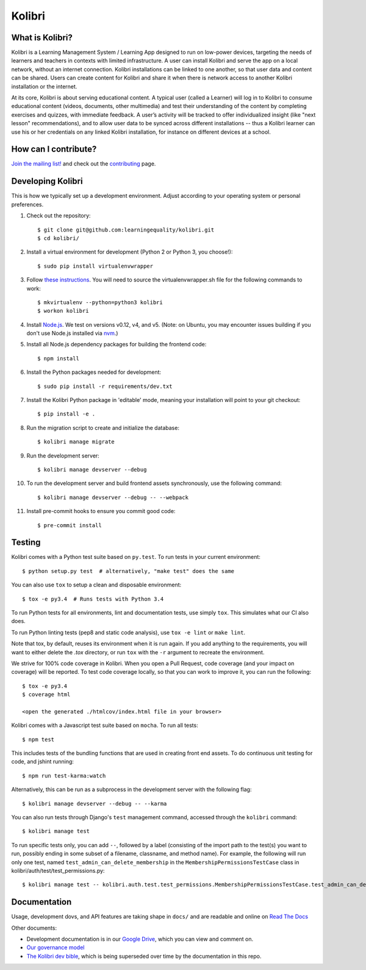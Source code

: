 Kolibri
=============================

.. image:: https://travis-ci.org/learningequality/kolibri.svg
    :target: https://travis-ci.org/learningequality/kolibri
.. image:: http://codecov.io/github/learningequality/kolibri/coverage.svg?branch=master
   :target: http://codecov.io/github/learningequality/kolibri?branch=master
.. image:: https://readthedocs.org/projects/kolibri/badge/?version=latest
   :target: http://kolibri.readthedocs.org/en/latest/

What is Kolibri?
----------------

Kolibri is a Learning Management System / Learning App designed to run on low-power devices, targeting the needs of
learners and teachers in contexts with limited infrastructure. A user can install Kolibri and serve the app on a local
network, without an internet connection. Kolibri installations can be linked to one another, so that user data and
content can be shared. Users can create content for Kolibri and share it when there is network access to another
Kolibri installation or the internet.

At its core, Kolibri is about serving educational content. A typical user (called a Learner) will log in to Kolibri
to consume educational content (videos, documents, other multimedia) and test their understanding of the content by
completing exercises and quizzes, with immediate feedback. A user’s activity will be tracked to offer individualized
insight (like "next lesson" recommendations), and to allow user data to be synced across different installations --
thus a Kolibri learner can use his or her credentials on any linked Kolibri installation, for instance on different
devices at a school.

How can I contribute?
---------------------

`Join the mailing list! <https://groups.google.com/a/learningequality.org/forum/#!forum/dev>`_ and check out the `contributing <CONTRIBUTING.rst>`_ page.


Developing Kolibri
------------------

This is how we typically set up a development environment.
Adjust according to your operating system or personal preferences.

#. Check out the repository::

    $ git clone git@github.com:learningequality/kolibri.git
    $ cd kolibri/

#. Install a virtual environment for development (Python 2 or Python 3, you choose!)::

    $ sudo pip install virtualenvwrapper

#. Follow `these instructions <http://virtualenvwrapper.readthedocs.org/en/latest/install.html#basic-installation>`_. You will need to source the virtualenvwrapper.sh file for the following commands to work::

    $ mkvirtualenv --python=python3 kolibri
    $ workon kolibri

#. Install `Node.js <https://nodejs.org/en/>`_. We test on versions v0.12, v4, and v5.
   (Note: on Ubuntu, you may encounter issues building if you don't use Node.js installed via `nvm <https://github.com/creationix/nvm>`_.)

#. Install all Node.js dependency packages for building the frontend code::

    $ npm install

#. Install the Python packages needed for development::

   $ sudo pip install -r requirements/dev.txt

#. Install the Kolibri Python package in 'editable' mode, meaning your installation will point to your git checkout::

    $ pip install -e .

#. Run the migration script to create and initialize the database::

    $ kolibri manage migrate

#. Run the development server::

    $ kolibri manage devserver --debug

#. To run the development server and build frontend assets synchronously, use the following command::

    $ kolibri manage devserver --debug -- --webpack

#. Install pre-commit hooks to ensure you commit good code::

    $ pre-commit install


Testing
-------

Kolibri comes with a Python test suite based on ``py.test``. To run tests in your
current environment::

    $ python setup.py test  # alternatively, "make test" does the same

You can also use ``tox`` to setup a clean and disposable environment::

    $ tox -e py3.4  # Runs tests with Python 3.4

To run Python tests for all environments, lint and documentation tests,
use simply ``tox``. This simulates what our CI also does.

To run Python linting tests (pep8 and static code analysis), use ``tox -e lint`` or
``make lint``.

Note that tox, by default, reuses its environment when it is run again. If you add anything to the requirements,
you will want to either delete the `.tox` directory, or run ``tox`` with the ``-r`` argument to recreate the environment.

We strive for 100% code coverage in Kolibri. When you open a Pull Request, code coverage (and your impact on coverage)
will be reported. To test code coverage locally, so that you can work to improve it, you can run the following::

    $ tox -e py3.4
    $ coverage html

    <open the generated ./htmlcov/index.html file in your browser>

Kolibri comes with a Javascript test suite based on ``mocha``. To run all tests::

    $ npm test

This includes tests of the bundling functions that are used in creating front end assets.
To do continuous unit testing for code, and jshint running::

    $ npm run test-karma:watch

Alternatively, this can be run as a subprocess in the development server with the following flag::

    $ kolibri manage devserver --debug -- --karma

You can also run tests through Django's ``test`` management command, accessed through the ``kolibri`` command::

    $ kolibri manage test

To run specific tests only, you can add ``--``, followed by a label (consisting of the import path to the test(s)
you want to run, possibly ending in some subset of a filename, classname, and method name). For example, the
following will run only one test, named ``test_admin_can_delete_membership`` in the ``MembershipPermissionsTestCase``
class in kolibri/auth/test/test_permissions.py::

    $ kolibri manage test -- kolibri.auth.test.test_permissions.MembershipPermissionsTestCase.test_admin_can_delete_membership


Documentation
-------------

Usage, development dovs, and API features are taking shape in ``docs/`` and are readable and online on `Read The Docs <http://kolibri.readthedocs.org/en/latest/>`_

Other documents:

* Development documentation is in our `Google Drive <https://drive.google.com/open?id=0B-uSasYw3d7la01HeTlBWl9xdEk>`_, which you can view and comment on.
* `Our governance model <https://drive.google.com/open?id=1Hebvda2YIMed__MDDVrg1iJav2YHK4zYEXJ59ITmCcE>`_
* `The Kolibri dev bible <https://drive.google.com/open?id=1s8kqh1NSbHlzPCtaI1AbIsLsgGH3bopYbZdM1RzgxN8>`_, which is being superseded over time by the documentation in this repo.
